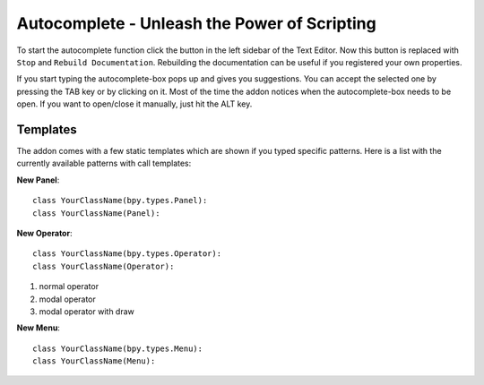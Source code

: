Autocomplete - Unleash the Power of Scripting
^^^^^^^^^^^^^^^^^^^^^^^^^^^^^^^^^^^^^^^^^^^^^

To start the autocomplete function click the button in the left sidebar of the Text Editor. Now this button is replaced with ``Stop`` and ``Rebuild Documentation``. Rebuilding the documentation can be useful if you registered your own properties.

.. image:: start_button.png

.. image:: stop_button.png


If you start typing the autocomplete-box pops up and gives you suggestions. You can accept the selected one by pressing the TAB key or by clicking on it. Most of the time the addon notices when the autocomplete-box needs to be open. If you want to open/close it manually, just hit the ALT key.


Templates
*********

The addon comes with a few static templates which are shown if you typed specific patterns.
Here is a list with the currently available patterns with call templates:

**New Panel**::

    class YourClassName(bpy.types.Panel):
    class YourClassName(Panel):

**New Operator**::

    class YourClassName(bpy.types.Operator):
    class YourClassName(Operator):

1. normal operator
2. modal operator
3. modal operator with draw  

**New Menu**::

    class YourClassName(bpy.types.Menu):
    class YourClassName(Menu):


